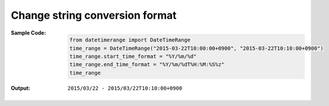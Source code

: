 Change string conversion format
-------------------------------
:Sample Code:
    .. code:: python

        from datetimerange import DateTimeRange
        time_range = DateTimeRange("2015-03-22T10:00:00+0900", "2015-03-22T10:10:00+0900")
        time_range.start_time_format = "%Y/%m/%d"
        time_range.end_time_format = "%Y/%m/%dT%H:%M:%S%z"
        time_range

:Output:
    ::

        2015/03/22 - 2015/03/22T10:10:00+0900
